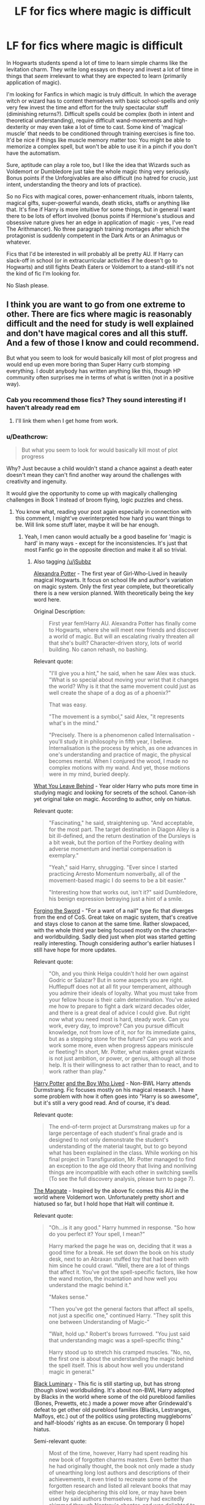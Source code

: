 #+TITLE: LF for fics where magic is difficult

* LF for fics where magic is difficult
:PROPERTIES:
:Author: Deathcrow
:Score: 49
:DateUnix: 1495052729.0
:DateShort: 2017-May-18
:FlairText: Request
:END:
In Hogwarts students spend a lot of time to learn simple charms like the levitation charm. They write long essays on theory and invest a lot of time in things that /seem/ irrelevant to what they are expected to learn (primarily application of magic).

I'm looking for Fanfics in which magic is truly difficult. In which the average witch or wizard has to content themselves with basic school-spells and only very few invest the time and effort for the truly spectacular stuff (diminishing returns?). Difficult spells could be complex (both in intent and theoretical understanding), require difficult wand-movements and high-dexterity or may even take a lot of time to cast. Some kind of 'magical muscle' that needs to be conditioned through training exercises is fine too. It'd be nice if things like muscle memory matter too: You might be able to memorize a complex spell, but won't be able to use it in a pinch if you don't have the automatism.

Sure, aptitude can play a role too, but I like the idea that Wizards such as Voldemort or Dumbledore just take the whole magic thing very seriously. Bonus points if the Unforgivables are also difficult (no hatred for crucio, just intent, understanding the theory and lots of practice).

So no Fics with magical cores, power-enhancement rituals, inborn talents, magical gifts, super-powerful wands, death sticks, staffs or anything like that. It's fine if Harry is more intuitive for some things, but in general I want there to be lots of effort involved (bonus points if Hermione's studious and obsessive nature gives her an edge in application of magic - yes, I've read The Arithmancer). No three paragraph training montages after which the protagonist is suddenly competent in the Dark Arts or an Animagus or whatever.

Fics that I'd be interested in will probably all be pretty AU. If Harry can slack-off in school (or in extracurricular activities if he doesn't go to Hogwarts) and still fights Death Eaters or Voldemort to a stand-still it's not the kind of fic I'm looking for.

No Slash please.


** I think you are want to go from one extreme to other. There are fics where magic is reasonably difficult and the need for study is well explained and don't have magical cores and all this stuff. And a few of those I know and could recommend.

But what you seem to look for would basically kill most of plot progress and would end up even more boring than Super Harry curb stomping everything. I doubt anybody has written anything like this, though HP community often surprises me in terms of what is written (not in a positive way).
:PROPERTIES:
:Author: Satanniel
:Score: 18
:DateUnix: 1495054645.0
:DateShort: 2017-May-18
:END:

*** Cab you recommend those fics? They sound interesting if I haven't already read em
:PROPERTIES:
:Author: jSubbz
:Score: 3
:DateUnix: 1495074530.0
:DateShort: 2017-May-18
:END:

**** I'll link them when I get home from work.
:PROPERTIES:
:Author: Satanniel
:Score: 1
:DateUnix: 1495085744.0
:DateShort: 2017-May-18
:END:


*** u/Deathcrow:
#+begin_quote
  But what you seem to look for would basically kill most of plot progress
#+end_quote

Why? Just because a child wouldn't stand a chance against a death eater doesn't mean they can't find another way around the challenges with creativity and ingenuity.

It would give the opportunity to come up with magically challenging challenges in Book 1 instead of broom flying, logic puzzles and chess.
:PROPERTIES:
:Author: Deathcrow
:Score: 6
:DateUnix: 1495081127.0
:DateShort: 2017-May-18
:END:

**** You know what, reading your post again especially in connection with this comment, I might've overinterpreted how hard you want things to be. Will link some stuff later, maybe it will be har enough.
:PROPERTIES:
:Author: Satanniel
:Score: 7
:DateUnix: 1495086080.0
:DateShort: 2017-May-18
:END:

***** Yeah, I men canon would actually be a good baseline for 'magic is hard' in many ways - except for the inconsistencies. It's just that most Fanfic go in the opposite direction and make it all so trivial.
:PROPERTIES:
:Author: Deathcrow
:Score: 3
:DateUnix: 1495087733.0
:DateShort: 2017-May-18
:END:

****** Also tagging [[/u/jSubbz]]

[[http://tinyurl.com/jkc2qeu][Alexandra Potter]] - The first year of Girl-Who-Lived in heavily magical Hogwarts. It focus on school life and author's variation on magic system. Only the first year complete, but theoretically there is a new version planned. With theoretically being the key word here.

Original Description:

#+begin_quote
  First year fem!Harry AU. Alexandra Potter has finally come to Hogwarts, where she will meet new friends and discover a world of magic. But will an escalating rivalry threaten all that she's built? Character-driven story, lots of world building. No canon rehash, no bashing.
#+end_quote

Relevant quote:

#+begin_quote
  "I'll give you a hint," he said, when he saw Alex was stuck. "What is so special about moving your wrist that it changes the world? Why is it that the same movement could just as well create the shape of a dog as of a phoenix?"

  That was easy.

  "The movement is a symbol," said Alex, "it represents what's in the mind."

  "Precisely. There is a phenomenon called Internalisation - you'll study it in philosophy in fifth year, I believe. Internalisation is the process by which, as one advances in one's understanding and practice of magic, the physical becomes mental. When I conjured the wood, I made no complex motions with my wand. And yet, those motions were in my mind, buried deeply.
#+end_quote

 

[[https://www.fanfiction.net/s/10758358][What You Leave Behind]] - Year older Harry who puts more time in studying magic and looking for secrets of the school. Canon-ish yet original take on magic. According to author, only on hiatus.

Relevant quote:

#+begin_quote
  "Fascinating," he said, straightening up. "And acceptable, for the most part. The target destination in Diagon Alley is a bit ill-defined, and the return destination of the Dursleys is a bit weak, but the portion of the Portkey dealing with adverse momentum and inertial compensation is exemplary."

  "Yeah," said Harry, shrugging. "Ever since I started practicing Arresto Momentum nonverbally, all of the movement-based magic I do seems to be a bit easier."

  "Interesting how that works out, isn't it?" said Dumbledore, his benign expression betraying just a hint of a smile.
#+end_quote

 

[[https://www.fanfiction.net/s/3557725][Forging the Sword]] - "For a want of a nail" type fic that diverges from the end of CoS. Great take on magic system, that's creative and stays close to canon at the same time. Rather slowpaced, with the whole third year being focused mostly on the character- and worldbuilding. Sadly died just when plot was started getting really interesting. Though considering author's earlier hiatuses I still have hope for more updates.

Relevant quote:

#+begin_quote
  "Oh, and you think Helga couldn't hold her own against Godric or Salazar? But in some aspects you are right. Hufflepuff does not at all fit your temperament, although you admire their ideals of loyalty. What you must take from your fellow house is their calm determination. You've asked me how to prepare to fight a dark wizard decades older, and there is a great deal of advice I could give. But right now what you need most is hard, steady work. Can you work, every day, to improve? Can you pursue difficult knowledge, not from love of it, nor for its immediate gains, but as a stepping stone for the future? Can you work and work some more, even when progress appears miniscule or fleeting? In short, Mr. Potter, what makes great wizards is not just ambition, or power, or genius, although all those help. It is their willingness to act rather than to react, and to work rather than play."
#+end_quote

 

[[https://www.fanfiction.net/s/5353809][Harry Potter]] [[https://forums.darklordpotter.net/showthread.php?t=17021][and the Boy Who Lived]] - Non-BWL Harry attends Durmstrang. Fic focuses mostly on his magical research. I have some problem with how it often goes into "Harry is so awesome", but it's still a very good read. And of course, it's dead.

Relevant quote:

#+begin_quote
  The end-of-term project at Dursmstrang makes up for a large percentage of each student's final grade and is designed to not only demonstrate the student's understanding of the material taught, but to go beyond what has been explained in the class. While working on his final project in Transfiguration, Mr. Potter managed to find an exception to the age old theory that living and nonliving things are incompatible with each other in switching swells (To see the full discovery analysis, please turn to page 7).
#+end_quote

 

[[https://www.fanfiction.net/s/10557311/1/The-Magnate][The Magnate]] - Inspired by the above fic comes this AU in the world where Voldemort won. Unfortunately pretty short and hiatused so far, but I hold hope that Halt will continue it.

Relevant quote:

#+begin_quote
  "Oh...is it any good." Harry hummed in response. "So how do you perfect it? Your spell, I mean?"

  Harry marked the page he was on, deciding that it was a good time for a break. He set down the book on his study desk, next to an Abraxan stuffed toy that had been with him since he could crawl. "Well, there are a lot of things that affect it. You've got the spell-specific factors, like how the wand motion, the incantation and how well you understand the magic behind it."

  "Makes sense."

  "Then you've got the general factors that affect all spells, not just a specific one," continued Harry. "They split this one between Understanding of Magic-"

  "Wait, hold up." Robert's brows furrowed. "You just said that understanding magic was a spell-specific thing."

  Harry stood up to stretch his cramped muscles. "No, no, the first one is about the understanding the magic behind the spell itself. This is about how well you understand magic in general."
#+end_quote

 

[[https://www.fanfiction.net/s/12125300][Black Luminary]] - This fic is still starting up, but has strong (though slow) worldbuilding. It's about non-BWL Harry adopted by Blacks in the world where some of the old pureblood families (Bones, Prewetts, etc.) made a power move after Grindewald's defeat to get other old pureblood families (Blacks, Lestranges, Malfoys, etc.) out of the politics using protecting muggleborns' and half-bloods' rights as an excuse. On temporary (I hope) hiatus.

Semi-relevant quote:

#+begin_quote
  Most of the time, however, Harry had spent reading his new book of forgotten charms masters. Even better than he had originally thought, the book not only made a study of unearthing long lost authors and descriptions of their achievements, it even tried to recreate some of the forgotten research and listed all relevant books that may either help deciphering this old lore, or may have been used by said authors themselves. Harry had excitedly skimmed through Nentray's chapter, and was delighted to find that the author had managed to replicate a very respectable amount of experiments and charms that were believed to be lost. How the author, a certain Professor Mandus, had managed this, when he himself had stated that Nentray's works had disappeared, was beyond Harry.
#+end_quote

 

[[https://www.fanfiction.net/s/9238861][Applied Cultural Anthropology, or How I Learned to Stop Worrying and Love the Cruciatus]] - Hermione wanted to be a great witch, and there is a house for those who want to be great - Slytherin. There is just one problem, it may be not the nicest house to be in if you're muggleborn. Nice story about Hermione getting more hardcore thanks to fighting Slytherin bullies. Sadly on hiatus.

Relevant quote:

#+begin_quote
  "I believe this is primarily a problem of trying to run before you can walk," McGonagall said. "Let's start by performing the same spell using transfiguration basics."

  Hermione stifled a groan. Transfiguration basics were described in the appendix to the transfiguration textbook as a method of simplifying the visualization required to perform a proper transfiguration. She had been excited to learn about them at first, until she discovered how tedious they were.

  Even the simple matchstick to needle transformation, when broken down to the basics, was quite complex-jabs to define the spacial coordinates of the object to be changed, the little waggle that indicated wood, the spiraling motion that signaled a transformation in material, the zigzag that represented metal, followed by the motions that defined the change in shape-instead of a relatively simple wand motion it was twenty seconds of paintstaking work. The payoff was that if you performed the wand motions correctly, the match would transform as long as you kept anything even vaguely needle-like in mind.
#+end_quote

 

More for jSubbz, because it, unfortunately, has magical cores.

[[https://www.fanfiction.net/s/2740505][Wit of the Raven]] - Heavily AU fic, with an interesting alternative system of magic and more meritocratic Hogwarts. Dead.

Relevant quote:

#+begin_quote
  Hagrid continued, "You do get a point for your Class 1 Petrifaction, Mr. Potter, so you end up with five and a half points," Harry smirked triumphantly over Hagrid's shoulder, and Granger just glared. Hagrid chuckled a bit more, and asked curiously, "What spell did you use to induce the Petrifaction, Mr. Potter?"

  "Just an overpowered Petrificus Totalus, sir, I panicked when the Knarl attacked," he responded quickly. He had his ideas as to whether or not it was actually panic, but said nothing.

  Hagrid nodded. "That should do it. The spell was initially made to induce Petrifaction, but was thrown aside when it was realized that the amount of extra energy needed for Petrifaction could be more easily and efficiently used in a naturally more powerful spell, like Petrificus, which is ironically a significantly more difficult spell to perform at a basic level than the 'Totalus'" he said, using air quotes to emphasize the meaning.
#+end_quote
:PROPERTIES:
:Author: Satanniel
:Score: 10
:DateUnix: 1495139478.0
:DateShort: 2017-May-19
:END:

******* [[http://www.fanfiction.net/s/5353809/1/][*/Harry Potter and the Boy Who Lived/*]] by [[https://www.fanfiction.net/u/1239654/The-Santi][/The Santi/]]

#+begin_quote
  Harry Potter loves, and is loved by, his parents, his godfather, and his brother. He isn't mistreated, abused, or neglected. So why is he a Dark Wizard? NonBWL!Harry. Not your typical Harry's brother is the Boy Who Lived story.
#+end_quote

^{/Site/: [[http://www.fanfiction.net/][fanfiction.net]] *|* /Category/: Harry Potter *|* /Rated/: Fiction M *|* /Chapters/: 12 *|* /Words/: 147,796 *|* /Reviews/: 4,327 *|* /Favs/: 9,685 *|* /Follows/: 10,071 *|* /Updated/: 1/3/2015 *|* /Published/: 9/3/2009 *|* /id/: 5353809 *|* /Language/: English *|* /Genre/: Adventure *|* /Characters/: Harry P. *|* /Download/: [[http://www.ff2ebook.com/old/ffn-bot/index.php?id=5353809&source=ff&filetype=epub][EPUB]] or [[http://www.ff2ebook.com/old/ffn-bot/index.php?id=5353809&source=ff&filetype=mobi][MOBI]]}

--------------

[[http://www.fanfiction.net/s/9238861/1/][*/Applied Cultural Anthropology, or/*]] by [[https://www.fanfiction.net/u/2675402/jacobk][/jacobk/]]

#+begin_quote
  ... How I Learned to Stop Worrying and Love the Cruciatus. Albus Dumbledore always worried about the parallels between Harry Potter and Tom Riddle. But let's be honest, Harry never really had the drive to be the next dark lord. Of course, things may have turned out quite differently if one of the other muggle-raised Gryffindors wound up in Slytherin instead.
#+end_quote

^{/Site/: [[http://www.fanfiction.net/][fanfiction.net]] *|* /Category/: Harry Potter *|* /Rated/: Fiction T *|* /Chapters/: 18 *|* /Words/: 162,375 *|* /Reviews/: 2,742 *|* /Favs/: 4,615 *|* /Follows/: 5,884 *|* /Updated/: 4/27/2016 *|* /Published/: 4/26/2013 *|* /id/: 9238861 *|* /Language/: English *|* /Genre/: Adventure *|* /Characters/: Hermione G., Severus S. *|* /Download/: [[http://www.ff2ebook.com/old/ffn-bot/index.php?id=9238861&source=ff&filetype=epub][EPUB]] or [[http://www.ff2ebook.com/old/ffn-bot/index.php?id=9238861&source=ff&filetype=mobi][MOBI]]}

--------------

[[http://www.fanfiction.net/s/12125300/1/][*/Black Luminary/*]] by [[https://www.fanfiction.net/u/8129173/YakAge][/YakAge/]]

#+begin_quote
  Magical Britain is upside down; the ancient pure-blood families are being prosecuted, the old ways are dying out, and Harry, adopted by the Blacks, has to suffer the worst of it. Join an epic journey: pre-Hogwarts till post-Hogwarts! AU, Dark!Themes, Slytherin!Harry, No!Bashing, Balanced!Characters
#+end_quote

^{/Site/: [[http://www.fanfiction.net/][fanfiction.net]] *|* /Category/: Harry Potter *|* /Rated/: Fiction M *|* /Chapters/: 20 *|* /Words/: 135,526 *|* /Reviews/: 167 *|* /Favs/: 457 *|* /Follows/: 684 *|* /Updated/: 1/29 *|* /Published/: 8/29/2016 *|* /id/: 12125300 *|* /Language/: English *|* /Genre/: Adventure/Fantasy *|* /Characters/: Harry P., Hermione G., Daphne G., Arcturus B. *|* /Download/: [[http://www.ff2ebook.com/old/ffn-bot/index.php?id=12125300&source=ff&filetype=epub][EPUB]] or [[http://www.ff2ebook.com/old/ffn-bot/index.php?id=12125300&source=ff&filetype=mobi][MOBI]]}

--------------

[[http://www.fanfiction.net/s/10758358/1/][*/What You Leave Behind/*]] by [[https://www.fanfiction.net/u/4727972/Newcomb][/Newcomb/]]

#+begin_quote
  The Mirror of Erised is supposed to show your heart's desire - so why does Harry Potter see only vague, blurry darkness? Aberforth is Headmaster, Ariana is alive, Albus is in exile, and Harry must uncover his past if he's to survive his future.
#+end_quote

^{/Site/: [[http://www.fanfiction.net/][fanfiction.net]] *|* /Category/: Harry Potter *|* /Rated/: Fiction T *|* /Chapters/: 11 *|* /Words/: 122,146 *|* /Reviews/: 787 *|* /Favs/: 2,626 *|* /Follows/: 3,322 *|* /Updated/: 8/8/2015 *|* /Published/: 10/14/2014 *|* /id/: 10758358 *|* /Language/: English *|* /Genre/: Adventure/Romance *|* /Characters/: <Harry P., Fleur D.> Cho C., Cedric D. *|* /Download/: [[http://www.ff2ebook.com/old/ffn-bot/index.php?id=10758358&source=ff&filetype=epub][EPUB]] or [[http://www.ff2ebook.com/old/ffn-bot/index.php?id=10758358&source=ff&filetype=mobi][MOBI]]}

--------------

[[http://www.fanfiction.net/s/3557725/1/][*/Forging the Sword/*]] by [[https://www.fanfiction.net/u/318654/Myst-Shadow][/Myst Shadow/]]

#+begin_quote
  ::Year 2 Divergence:: What does it take, to reshape a child? And if reshaped, what then is formed? Down in the Chamber, a choice is made. (Harry's Gryffindor traits were always so much scarier than other peoples'.)
#+end_quote

^{/Site/: [[http://www.fanfiction.net/][fanfiction.net]] *|* /Category/: Harry Potter *|* /Rated/: Fiction T *|* /Chapters/: 15 *|* /Words/: 152,578 *|* /Reviews/: 3,073 *|* /Favs/: 7,524 *|* /Follows/: 9,119 *|* /Updated/: 8/19/2014 *|* /Published/: 5/26/2007 *|* /id/: 3557725 *|* /Language/: English *|* /Genre/: Adventure *|* /Characters/: Harry P., Ron W., Hermione G. *|* /Download/: [[http://www.ff2ebook.com/old/ffn-bot/index.php?id=3557725&source=ff&filetype=epub][EPUB]] or [[http://www.ff2ebook.com/old/ffn-bot/index.php?id=3557725&source=ff&filetype=mobi][MOBI]]}

--------------

[[http://www.fanfiction.net/s/10557311/1/][*/The Magnate/*]] by [[https://www.fanfiction.net/u/1665723/Halt-CPM][/Halt.CPM/]]

#+begin_quote
  Voldemort's mastery of dark power was unrivaled in history. Grindelwald's legendary charisma came a hairsbreadth from bringing Europe to its knees. "Now, which one will it be for you, Mr. Potter?" Massive AU, Durmstrang Harry
#+end_quote

^{/Site/: [[http://www.fanfiction.net/][fanfiction.net]] *|* /Category/: Harry Potter *|* /Rated/: Fiction T *|* /Chapters/: 8 *|* /Words/: 50,964 *|* /Reviews/: 133 *|* /Favs/: 673 *|* /Follows/: 844 *|* /Updated/: 6/14/2015 *|* /Published/: 7/22/2014 *|* /id/: 10557311 *|* /Language/: English *|* /Genre/: Adventure *|* /Characters/: Harry P., Gellert G. *|* /Download/: [[http://www.ff2ebook.com/old/ffn-bot/index.php?id=10557311&source=ff&filetype=epub][EPUB]] or [[http://www.ff2ebook.com/old/ffn-bot/index.php?id=10557311&source=ff&filetype=mobi][MOBI]]}

--------------

*FanfictionBot*^{1.4.0} *|* [[[https://github.com/tusing/reddit-ffn-bot/wiki/Usage][Usage]]] | [[[https://github.com/tusing/reddit-ffn-bot/wiki/Changelog][Changelog]]] | [[[https://github.com/tusing/reddit-ffn-bot/issues/][Issues]]] | [[[https://github.com/tusing/reddit-ffn-bot/][GitHub]]] | [[[https://www.reddit.com/message/compose?to=tusing][Contact]]]

^{/New in this version: Slim recommendations using/ ffnbot!slim! /Thread recommendations using/ linksub(thread_id)!}
:PROPERTIES:
:Author: FanfictionBot
:Score: 1
:DateUnix: 1495141528.0
:DateShort: 2017-May-19
:END:


******* Wow this is excellent. I love the effort you took in putting in the relevant paragraphs and everything. This is going to be some good reading material!
:PROPERTIES:
:Author: jSubbz
:Score: 1
:DateUnix: 1495155396.0
:DateShort: 2017-May-19
:END:


******* [[http://www.fanfiction.net/s/5353809/1/][*/Harry Potter and the Boy Who Lived/*]] by [[https://www.fanfiction.net/u/1239654/The-Santi][/The Santi/]]

#+begin_quote
  Harry Potter loves, and is loved by, his parents, his godfather, and his brother. He isn't mistreated, abused, or neglected. So why is he a Dark Wizard? NonBWL!Harry. Not your typical Harry's brother is the Boy Who Lived story.
#+end_quote

^{/Site/: [[http://www.fanfiction.net/][fanfiction.net]] *|* /Category/: Harry Potter *|* /Rated/: Fiction M *|* /Chapters/: 12 *|* /Words/: 147,796 *|* /Reviews/: 4,327 *|* /Favs/: 9,685 *|* /Follows/: 10,071 *|* /Updated/: 1/3/2015 *|* /Published/: 9/3/2009 *|* /id/: 5353809 *|* /Language/: English *|* /Genre/: Adventure *|* /Characters/: Harry P. *|* /Download/: [[http://www.ff2ebook.com/old/ffn-bot/index.php?id=5353809&source=ff&filetype=epub][EPUB]] or [[http://www.ff2ebook.com/old/ffn-bot/index.php?id=5353809&source=ff&filetype=mobi][MOBI]]}

--------------

[[http://www.fanfiction.net/s/9238861/1/][*/Applied Cultural Anthropology, or/*]] by [[https://www.fanfiction.net/u/2675402/jacobk][/jacobk/]]

#+begin_quote
  ... How I Learned to Stop Worrying and Love the Cruciatus. Albus Dumbledore always worried about the parallels between Harry Potter and Tom Riddle. But let's be honest, Harry never really had the drive to be the next dark lord. Of course, things may have turned out quite differently if one of the other muggle-raised Gryffindors wound up in Slytherin instead.
#+end_quote

^{/Site/: [[http://www.fanfiction.net/][fanfiction.net]] *|* /Category/: Harry Potter *|* /Rated/: Fiction T *|* /Chapters/: 18 *|* /Words/: 162,375 *|* /Reviews/: 2,742 *|* /Favs/: 4,615 *|* /Follows/: 5,884 *|* /Updated/: 4/27/2016 *|* /Published/: 4/26/2013 *|* /id/: 9238861 *|* /Language/: English *|* /Genre/: Adventure *|* /Characters/: Hermione G., Severus S. *|* /Download/: [[http://www.ff2ebook.com/old/ffn-bot/index.php?id=9238861&source=ff&filetype=epub][EPUB]] or [[http://www.ff2ebook.com/old/ffn-bot/index.php?id=9238861&source=ff&filetype=mobi][MOBI]]}

--------------

[[http://www.fanfiction.net/s/12125300/1/][*/Black Luminary/*]] by [[https://www.fanfiction.net/u/8129173/YakAge][/YakAge/]]

#+begin_quote
  Magical Britain is upside down; the ancient pure-blood families are being prosecuted, the old ways are dying out, and Harry, adopted by the Blacks, has to suffer the worst of it. Join an epic journey: pre-Hogwarts till post-Hogwarts! AU, Dark!Themes, Slytherin!Harry, No!Bashing, Balanced!Characters
#+end_quote

^{/Site/: [[http://www.fanfiction.net/][fanfiction.net]] *|* /Category/: Harry Potter *|* /Rated/: Fiction M *|* /Chapters/: 20 *|* /Words/: 135,526 *|* /Reviews/: 167 *|* /Favs/: 457 *|* /Follows/: 684 *|* /Updated/: 1/29 *|* /Published/: 8/29/2016 *|* /id/: 12125300 *|* /Language/: English *|* /Genre/: Adventure/Fantasy *|* /Characters/: Harry P., Hermione G., Daphne G., Arcturus B. *|* /Download/: [[http://www.ff2ebook.com/old/ffn-bot/index.php?id=12125300&source=ff&filetype=epub][EPUB]] or [[http://www.ff2ebook.com/old/ffn-bot/index.php?id=12125300&source=ff&filetype=mobi][MOBI]]}

--------------

[[http://www.fanfiction.net/s/10758358/1/][*/What You Leave Behind/*]] by [[https://www.fanfiction.net/u/4727972/Newcomb][/Newcomb/]]

#+begin_quote
  The Mirror of Erised is supposed to show your heart's desire - so why does Harry Potter see only vague, blurry darkness? Aberforth is Headmaster, Ariana is alive, Albus is in exile, and Harry must uncover his past if he's to survive his future.
#+end_quote

^{/Site/: [[http://www.fanfiction.net/][fanfiction.net]] *|* /Category/: Harry Potter *|* /Rated/: Fiction T *|* /Chapters/: 11 *|* /Words/: 122,146 *|* /Reviews/: 787 *|* /Favs/: 2,626 *|* /Follows/: 3,322 *|* /Updated/: 8/8/2015 *|* /Published/: 10/14/2014 *|* /id/: 10758358 *|* /Language/: English *|* /Genre/: Adventure/Romance *|* /Characters/: <Harry P., Fleur D.> Cho C., Cedric D. *|* /Download/: [[http://www.ff2ebook.com/old/ffn-bot/index.php?id=10758358&source=ff&filetype=epub][EPUB]] or [[http://www.ff2ebook.com/old/ffn-bot/index.php?id=10758358&source=ff&filetype=mobi][MOBI]]}

--------------

[[http://www.fanfiction.net/s/3557725/1/][*/Forging the Sword/*]] by [[https://www.fanfiction.net/u/318654/Myst-Shadow][/Myst Shadow/]]

#+begin_quote
  ::Year 2 Divergence:: What does it take, to reshape a child? And if reshaped, what then is formed? Down in the Chamber, a choice is made. (Harry's Gryffindor traits were always so much scarier than other peoples'.)
#+end_quote

^{/Site/: [[http://www.fanfiction.net/][fanfiction.net]] *|* /Category/: Harry Potter *|* /Rated/: Fiction T *|* /Chapters/: 15 *|* /Words/: 152,578 *|* /Reviews/: 3,073 *|* /Favs/: 7,524 *|* /Follows/: 9,119 *|* /Updated/: 8/19/2014 *|* /Published/: 5/26/2007 *|* /id/: 3557725 *|* /Language/: English *|* /Genre/: Adventure *|* /Characters/: Harry P., Ron W., Hermione G. *|* /Download/: [[http://www.ff2ebook.com/old/ffn-bot/index.php?id=3557725&source=ff&filetype=epub][EPUB]] or [[http://www.ff2ebook.com/old/ffn-bot/index.php?id=3557725&source=ff&filetype=mobi][MOBI]]}

--------------

[[http://www.fanfiction.net/s/10557311/1/][*/The Magnate/*]] by [[https://www.fanfiction.net/u/1665723/Halt-CPM][/Halt.CPM/]]

#+begin_quote
  Voldemort's mastery of dark power was unrivaled in history. Grindelwald's legendary charisma came a hairsbreadth from bringing Europe to its knees. "Now, which one will it be for you, Mr. Potter?" Massive AU, Durmstrang Harry
#+end_quote

^{/Site/: [[http://www.fanfiction.net/][fanfiction.net]] *|* /Category/: Harry Potter *|* /Rated/: Fiction T *|* /Chapters/: 8 *|* /Words/: 50,964 *|* /Reviews/: 133 *|* /Favs/: 673 *|* /Follows/: 844 *|* /Updated/: 6/14/2015 *|* /Published/: 7/22/2014 *|* /id/: 10557311 *|* /Language/: English *|* /Genre/: Adventure *|* /Characters/: Harry P., Gellert G. *|* /Download/: [[http://www.ff2ebook.com/old/ffn-bot/index.php?id=10557311&source=ff&filetype=epub][EPUB]] or [[http://www.ff2ebook.com/old/ffn-bot/index.php?id=10557311&source=ff&filetype=mobi][MOBI]]}

--------------

[[http://www.fanfiction.net/s/2740505/1/][*/Wit of the Raven/*]] by [[https://www.fanfiction.net/u/560600/japanese-jew][/japanese-jew/]]

#+begin_quote
  Highly AU. Mr. Harry Potter is age eleven, and the possibilities for his future are endless. The magic system of Harry Potter has essentially been turned on its head.
#+end_quote

^{/Site/: [[http://www.fanfiction.net/][fanfiction.net]] *|* /Category/: Harry Potter *|* /Rated/: Fiction M *|* /Chapters/: 14 *|* /Words/: 101,733 *|* /Reviews/: 896 *|* /Favs/: 1,459 *|* /Follows/: 1,616 *|* /Updated/: 5/22/2010 *|* /Published/: 1/6/2006 *|* /id/: 2740505 *|* /Language/: English *|* /Characters/: Harry P. *|* /Download/: [[http://www.ff2ebook.com/old/ffn-bot/index.php?id=2740505&source=ff&filetype=epub][EPUB]] or [[http://www.ff2ebook.com/old/ffn-bot/index.php?id=2740505&source=ff&filetype=mobi][MOBI]]}

--------------

*FanfictionBot*^{1.4.0} *|* [[[https://github.com/tusing/reddit-ffn-bot/wiki/Usage][Usage]]] | [[[https://github.com/tusing/reddit-ffn-bot/wiki/Changelog][Changelog]]] | [[[https://github.com/tusing/reddit-ffn-bot/issues/][Issues]]] | [[[https://github.com/tusing/reddit-ffn-bot/][GitHub]]] | [[[https://www.reddit.com/message/compose?to=tusing][Contact]]]

^{/New in this version: Slim recommendations using/ ffnbot!slim! /Thread recommendations using/ linksub(thread_id)!}
:PROPERTIES:
:Author: FanfictionBot
:Score: 1
:DateUnix: 1495190946.0
:DateShort: 2017-May-19
:END:


** Not fanfiction... but if you want a story about going to a magic school where the magic is very difficult, dangerous, esoteric, and complicated, you should /really/ check out Lev Grossman's /The Magicians/.
:PROPERTIES:
:Author: Escapement
:Score: 22
:DateUnix: 1495061253.0
:DateShort: 2017-May-18
:END:

*** Adding to the list of nonfanfiction, a series that has complex magic with and fantastic world is the Dresden Files series by Jim Butcher.
:PROPERTIES:
:Author: Legion275
:Score: 4
:DateUnix: 1495076055.0
:DateShort: 2017-May-18
:END:


*** Heads up for the animal sex though.
:PROPERTIES:
:Author: moralfaq
:Score: 1
:DateUnix: 1495166993.0
:DateShort: 2017-May-19
:END:


** I assume that NEWTs are called advanced for a reason. They're for speciality. I think people only take NEWTs for classes they want to make a career in. It's kind of like university. The coursework is harder and more demanding, and the subject are more niche. OWLs seem like the usual cutoff for everyday wizards and day to day magic.
:PROPERTIES:
:Author: UnnamedNamesake
:Score: 10
:DateUnix: 1495066881.0
:DateShort: 2017-May-18
:END:

*** Yeah, when they mention Tom getting almost all 12 newts or something people are just like 'OMG this guy super smart!' Whereas in fics people just tend to give them out like candy as if it were easy and everyone else is just lazy to not get them. The first terrifying voldemort I saw in fanfics, was in linkffn(the power of the mind by landstradd) , where it takes Harry basically going insane and having to fight a fucking Balrog(which he beats) and then voldemort shows up and wipes every freaking floor with harrys face... need more scary fics like that.
:PROPERTIES:
:Author: Epwydadlan1
:Score: 5
:DateUnix: 1495070044.0
:DateShort: 2017-May-18
:END:

**** [[http://www.fanfiction.net/s/8253087/1/][*/The Power of the Mind/*]] by [[https://www.fanfiction.net/u/2407103/Landstradd][/Landstradd/]]

#+begin_quote
  The Sorting Hat serves more purposes than is apparent. One of them is as a safe guard against abusive families. What changes might be wrought from this? Rated for coarse language and mild violence.
#+end_quote

^{/Site/: [[http://www.fanfiction.net/][fanfiction.net]] *|* /Category/: Harry Potter *|* /Rated/: Fiction M *|* /Chapters/: 17 *|* /Words/: 188,218 *|* /Reviews/: 1,453 *|* /Favs/: 3,177 *|* /Follows/: 3,881 *|* /Updated/: 11/28/2012 *|* /Published/: 6/24/2012 *|* /id/: 8253087 *|* /Language/: English *|* /Characters/: Harry P. *|* /Download/: [[http://www.ff2ebook.com/old/ffn-bot/index.php?id=8253087&source=ff&filetype=epub][EPUB]] or [[http://www.ff2ebook.com/old/ffn-bot/index.php?id=8253087&source=ff&filetype=mobi][MOBI]]}

--------------

*FanfictionBot*^{1.4.0} *|* [[[https://github.com/tusing/reddit-ffn-bot/wiki/Usage][Usage]]] | [[[https://github.com/tusing/reddit-ffn-bot/wiki/Changelog][Changelog]]] | [[[https://github.com/tusing/reddit-ffn-bot/issues/][Issues]]] | [[[https://github.com/tusing/reddit-ffn-bot/][GitHub]]] | [[[https://www.reddit.com/message/compose?to=tusing][Contact]]]

^{/New in this version: Slim recommendations using/ ffnbot!slim! /Thread recommendations using/ linksub(thread_id)!}
:PROPERTIES:
:Author: FanfictionBot
:Score: 1
:DateUnix: 1495070062.0
:DateShort: 2017-May-18
:END:


**** While Tom was a good student, I don't see him taking classes that are of no use to him, such as Divination, Arithmancy, Astronomy, Care for Magical Creatures, or Ancient Runes. He also probably didn't do any extracurricular activities. But he was still said to be one of Hogwarts' brightest minds, so I assume even NEWT classes were easy for him.
:PROPERTIES:
:Author: UnnamedNamesake
:Score: 1
:DateUnix: 1495070604.0
:DateShort: 2017-May-18
:END:

***** Why would he not take Arithmancy and Ancient Runes? Granted we know fairly little about what each subject is used for in canon, but still I'm sure at least Runes is used for warding and such, as Bill took it to become a curse breaker
:PROPERTIES:
:Author: WizardlyPhoenix
:Score: 2
:DateUnix: 1495102470.0
:DateShort: 2017-May-18
:END:

****** "Warding" in canon is described as protective enchantments and probably have nothing to do with runes.

And we have been shown the process of casting protective enchantments.

#+begin_quote
  ‘If we're staying, we should put some protective enchantments around the place,' she replied, and raising her wand, she began to walk in a wide circle around Harry and Ron, murmuring incantations as she went. Harry saw little disturbances in the surrounding air: it was as if Hermione had cast a heat haze upon their clearing. ‘Salvio hexia ... Protego totalum ... Repello Muggletum ... Muffliato ... You could get out the tent, Harry ...
#+end_quote

No runes.

Also:

#+begin_quote
  ‘Listen to this: Are you seeking a challenging career involving travel, adventure and substantial, danger-related treasure bonuses? Then consider a position with Gringotts Wizarding Bank, who are currently recruiting Curse-Breakers for thrilling opportunities abroad ... They want Arithmancy, though; you could do it, Hermione!
#+end_quote

No mention of Runes.
:PROPERTIES:
:Author: Satanniel
:Score: 2
:DateUnix: 1495140064.0
:DateShort: 2017-May-19
:END:

******* Again this is a very limited example, albeit admittedly one of only a few we've got. Still, going back to OPs original point, Ancient Runes clearly is about older magical practices, POSSIBLY including older protections of things like tombs. Even so, they clearly relate to the practise of older magics, so why would they not be beneficial to Voldemort
:PROPERTIES:
:Author: WizardlyPhoenix
:Score: 1
:DateUnix: 1495144299.0
:DateShort: 2017-May-19
:END:

******** Ancient Runes in canon seems to be only language lesson.
:PROPERTIES:
:Author: Satanniel
:Score: 1
:DateUnix: 1495145580.0
:DateShort: 2017-May-19
:END:


****** Arithmancy is using numbers to predict the future. He seems so prideful that it'd most likely be a waste of his time. Ancient Runes, maybe, but I don't see him gaining power through runes, so I don't think he'd take it.
:PROPERTIES:
:Author: UnnamedNamesake
:Score: -1
:DateUnix: 1495107730.0
:DateShort: 2017-May-18
:END:

******* How would an intricate knowledge of curses, counter curses and wards not help him gain power? He'd be a pretty poor Dark Lord if he couldn't get to any wizard who puts a few charms over his or her house
:PROPERTIES:
:Author: WizardlyPhoenix
:Score: 5
:DateUnix: 1495116772.0
:DateShort: 2017-May-18
:END:

******** u/theevay:
#+begin_quote
  How would an intricate knowledge of curses, counter curses and wards not help him gain power?
#+end_quote

That's the fanon interpretation of Ancient Runes. It could be simply a translation class, basically the magical equivalent to learning Latin or Ancient Greek at school. This isn't even a conflict to Bill needing Ancient Runes to become a cursebreaker, as this knowledge could be used to figure out more about whatever cursed tomb he finds himself in.

The same goes for arithmancy. [[/u/UnnamedNamesake]] isn't wrong with saying it's using numbers for predicting the future, because this is literally what the muggle version of [[https://en.wikipedia.org/wiki/Arithmancy][arithmancy]] is. Sure, it could also be a completely awesome spellcrafting class, but that's fanon/AU territory.

Warding is completely fanon, by the way. The fidelius charm is a charm and while many interpret Hermione's spells to hide their tent in DH as warding, canon only ever mentions spells, charms, hexes, jinxes and curses.
:PROPERTIES:
:Author: theevay
:Score: 2
:DateUnix: 1495130844.0
:DateShort: 2017-May-18
:END:

********* I mean first off 'warding' is not fanon, unless you're taking a far to literally interpretation. Yes 'ward' is never used but it pretty obvious that Warding in the traditional sense is a way of using spells, be that charms or jinxs etc in order to protect a specific area. Hogwarts has 'wards', it's what stops people apparating in and out at will among other things. A ward by any other name is still a ward

I never said anyone was wrong about Arithmancy, that is my understanding of the subject as well.

Even if it exists in a translation class, Voldemort claims to have studies numerous branches of magic, including old and presumably powerful ones, why would he not need runes for that?
:PROPERTIES:
:Author: WizardlyPhoenix
:Score: 1
:DateUnix: 1495139524.0
:DateShort: 2017-May-19
:END:

********** There are spells that could easily be called wards going just by their effects. However, the concept of drawing runes to get some protective effect is fanon only.

It's probably possible to find reasons for Voldemort to take all classes, including Ancient Runes and Arithmancy. I'm just disputing the part where you claimed that Ancient Runes would be necessary to get around protective charms and that studying Ancient Runes would give him intricate knowledge about curses, counter curses and wards. This knowledge could easily be part of DADA and Charms.
:PROPERTIES:
:Author: theevay
:Score: 2
:DateUnix: 1495140869.0
:DateShort: 2017-May-19
:END:


******** Is that what Ancient Runes is for? I thought curse breaking was more along the lines of DADA.
:PROPERTIES:
:Author: UnnamedNamesake
:Score: 1
:DateUnix: 1495117820.0
:DateShort: 2017-May-18
:END:

********* Bill took a NEWT in Ancient Runes to peruse his career as a curse breaker as far as I'm aware

Although I think there's a difference between curse spells and their counters (DADA) and cursed wards and counters (Runes) or might just be that Egyptians favoured runes for whatever reason.
:PROPERTIES:
:Author: WizardlyPhoenix
:Score: 3
:DateUnix: 1495119503.0
:DateShort: 2017-May-18
:END:


** Linkffn(10210053)
:PROPERTIES:
:Author: Lord_Anarchy
:Score: 3
:DateUnix: 1495058994.0
:DateShort: 2017-May-18
:END:

*** [deleted]
:PROPERTIES:
:Score: 1
:DateUnix: 1495059011.0
:DateShort: 2017-May-18
:END:

**** ffnbot!refresh
:PROPERTIES:
:Author: Lord_Anarchy
:Score: 1
:DateUnix: 1495061947.0
:DateShort: 2017-May-18
:END:


*** [[http://www.fanfiction.net/s/10210053/1/][*/Harry Potter and the Untitled Tome/*]] by [[https://www.fanfiction.net/u/5608530/Ihateseatbelts][/Ihateseatbelts/]]

#+begin_quote
  The Battle of Nurmengard ended in a stalemate. Half a century later, Harry Potter feels adrift in a world teeming with millions of fantastic folk, until one book leads him on the path to discovering his ill-fated parents' efforts to conceal a most dangerous magical secret. In the meantime, Chief-wizard Malfoy has his eyes set on Hogwarts, and only Sir Albus stands in his way.
#+end_quote

^{/Site/: [[http://www.fanfiction.net/][fanfiction.net]] *|* /Category/: Harry Potter *|* /Rated/: Fiction T *|* /Chapters/: 26 *|* /Words/: 203,837 *|* /Reviews/: 232 *|* /Favs/: 712 *|* /Follows/: 858 *|* /Updated/: 3/30 *|* /Published/: 3/23/2014 *|* /id/: 10210053 *|* /Language/: English *|* /Genre/: Fantasy/Supernatural *|* /Characters/: Harry P., Hermione G., Albus D., Neville L. *|* /Download/: [[http://www.ff2ebook.com/old/ffn-bot/index.php?id=10210053&source=ff&filetype=epub][EPUB]] or [[http://www.ff2ebook.com/old/ffn-bot/index.php?id=10210053&source=ff&filetype=mobi][MOBI]]}

--------------

*FanfictionBot*^{1.4.0} *|* [[[https://github.com/tusing/reddit-ffn-bot/wiki/Usage][Usage]]] | [[[https://github.com/tusing/reddit-ffn-bot/wiki/Changelog][Changelog]]] | [[[https://github.com/tusing/reddit-ffn-bot/issues/][Issues]]] | [[[https://github.com/tusing/reddit-ffn-bot/][GitHub]]] | [[[https://www.reddit.com/message/compose?to=tusing][Contact]]]

^{/New in this version: Slim recommendations using/ ffnbot!slim! /Thread recommendations using/ linksub(thread_id)!}
:PROPERTIES:
:Author: FanfictionBot
:Score: 1
:DateUnix: 1495061980.0
:DateShort: 2017-May-18
:END:


** u/ForumWarrior:
#+begin_quote
  So no Fics with magical cores
#+end_quote

My take on magic cores would be making them mysterious.

An example of that would be:

Only about 5% of magicals have one and oddly enough so do 1 in 777677 muggles. They're assumed to be the squib version of muggle borns.

The cores themselves actually have a few known uses that have been developed around their existance. Nobody really knows what they're actually for.

- It's possible to develop a spell that requires a core to cast.

- You can transfer a core to someone else with a ritual.

- There are a few potions that use cores as ingredients such and the lifelong polyjuice potion. Mostly used by witches to turn into themselves at a young age so their appearance does not change as they grow older.
:PROPERTIES:
:Author: ForumWarrior
:Score: 2
:DateUnix: 1495079516.0
:DateShort: 2017-May-18
:END:


** u/TyrialFrost:
#+begin_quote
  bonus points if Hermione's studious and obsessive nature gives her an edge in application of magic
#+end_quote

You are requesting cross purposes. While Hermione is studious in a broad sense, she appears to not actually have any in-depth talents that a 'difficult' magic system would entail.

Basically in such a system, she would achieve the effect in the equivalent of 'lab conditions', understand a stupid amount of background, but then move onto the next task, while a practitioner would keep at it until the casting of that particular spell is possible without thought.

So yes, let her know you need a specific spell cast in an hour and she could probably pull it off, but as a powerful witch probably not, you would need a witch with Bellatrix's disposition for that.
:PROPERTIES:
:Author: TyrialFrost
:Score: 2
:DateUnix: 1495079807.0
:DateShort: 2017-May-18
:END:

*** u/Deathcrow:
#+begin_quote
  You are requesting cross purposes. While Hermione is studious in a broad sense, she appears to not actually have any in-depth talents that a 'difficult' magic system would entail.
#+end_quote

Yeah sure whatever. I've asked for changes in Harry's character to make it work, Hermione can be a mini Bellatrix if that makes sense.
:PROPERTIES:
:Author: Deathcrow
:Score: -1
:DateUnix: 1495080697.0
:DateShort: 2017-May-18
:END:

**** [deleted]
:PROPERTIES:
:Score: 3
:DateUnix: 1495102678.0
:DateShort: 2017-May-18
:END:

***** Thanks for the rec. It's one of the stories I've been keeping in 'reserve' so to speak. I'm definitely gonna read it... not sure when.
:PROPERTIES:
:Author: Deathcrow
:Score: 1
:DateUnix: 1495109620.0
:DateShort: 2017-May-18
:END:


** RemindMe! 3 days
:PROPERTIES:
:Author: Onarios
:Score: 1
:DateUnix: 1495059162.0
:DateShort: 2017-May-18
:END:

*** I will be messaging you on [[http://www.wolframalpha.com/input/?i=2017-05-20%2022:13:31%20UTC%20To%20Local%20Time][*2017-05-20 22:13:31 UTC*]] to remind you of [[https://www.reddit.com/r/HPfanfiction/comments/6brbyw/lf_for_fics_where_magic_is_difficult/dhp1mde][*this link.*]]

[[http://np.reddit.com/message/compose/?to=RemindMeBot&subject=Reminder&message=%5Bhttps://www.reddit.com/r/HPfanfiction/comments/6brbyw/lf_for_fics_where_magic_is_difficult/dhp1mde%5D%0A%0ARemindMe!%20%203%20days][*4 OTHERS CLICKED THIS LINK*]] to send a PM to also be reminded and to reduce spam.

^{Parent commenter can} [[http://np.reddit.com/message/compose/?to=RemindMeBot&subject=Delete%20Comment&message=Delete!%20dhp1o2v][^{delete this message to hide from others.}]]

--------------

[[http://np.reddit.com/r/RemindMeBot/comments/24duzp/remindmebot_info/][^{FAQs}]]

[[http://np.reddit.com/message/compose/?to=RemindMeBot&subject=Reminder&message=%5BLINK%20INSIDE%20SQUARE%20BRACKETS%20else%20default%20to%20FAQs%5D%0A%0ANOTE:%20Don't%20forget%20to%20add%20the%20time%20options%20after%20the%20command.%0A%0ARemindMe!][^{Custom}]]
[[http://np.reddit.com/message/compose/?to=RemindMeBot&subject=List%20Of%20Reminders&message=MyReminders!][^{Your Reminders}]]
[[http://np.reddit.com/message/compose/?to=RemindMeBotWrangler&subject=Feedback][^{Feedback}]]
[[https://github.com/SIlver--/remindmebot-reddit][^{Code}]]
[[https://np.reddit.com/r/RemindMeBot/comments/4kldad/remindmebot_extensions/][^{Browser Extensions}]]
:PROPERTIES:
:Author: RemindMeBot
:Score: 2
:DateUnix: 1495059217.0
:DateShort: 2017-May-18
:END:


** For love of magic by noodlehammer
:PROPERTIES:
:Author: thousandmasrer
:Score: 0
:DateUnix: 1495110301.0
:DateShort: 2017-May-18
:END:
